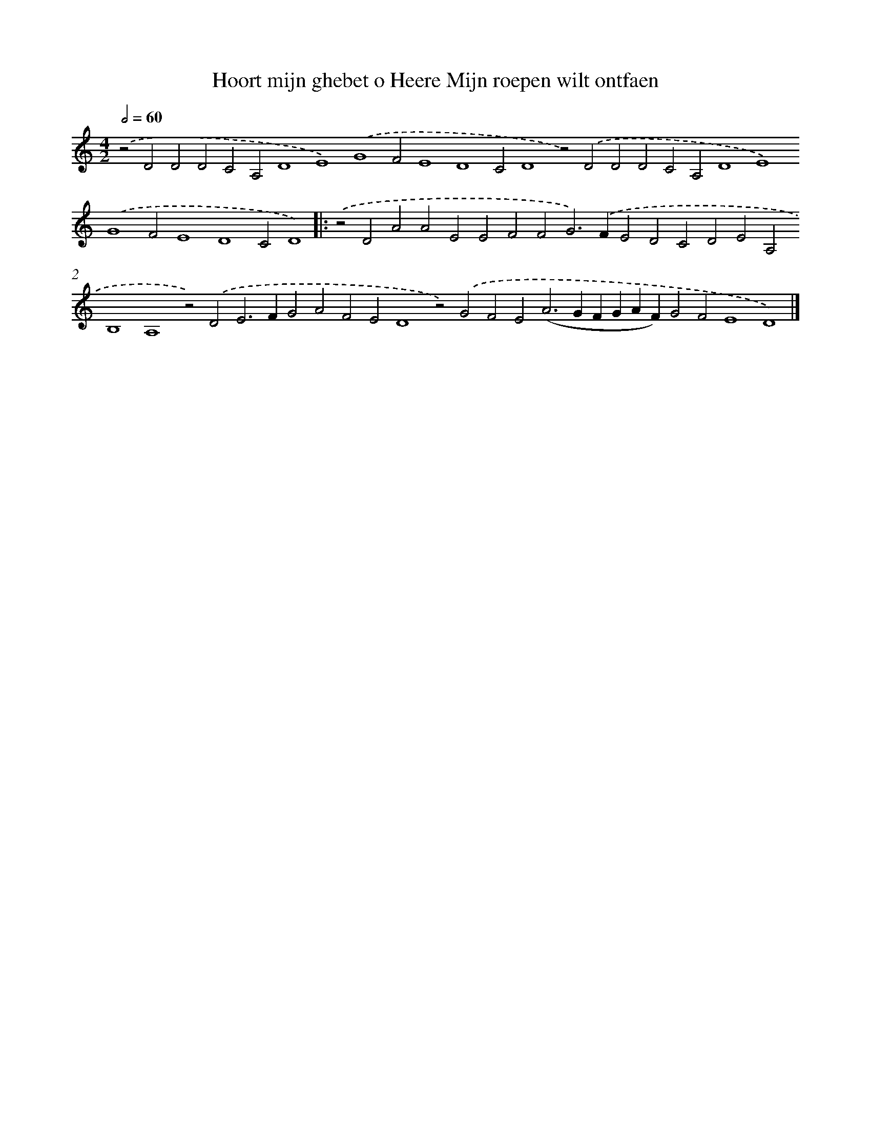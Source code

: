 X: 655
T: Hoort mijn ghebet o Heere Mijn roepen wilt ontfaen
%%abc-version 2.0
%%abcx-abcm2ps-target-version 5.9.1 (29 Sep 2008)
%%abc-creator hum2abc beta
%%abcx-conversion-date 2018/11/01 14:35:35
%%humdrum-veritas 1813865662
%%humdrum-veritas-data 70852253
%%continueall 1
%%barnumbers 0
L: 1/4
M: 4/2
Q: 1/2=60
K: C clef=treble
.('z2D2D2D2C2A,2D4E4).('G4F2E4D4C2D4z2).('D2D2D2C2A,2D4E4).('G4F2E4D4C2D4) ]|:
.('z2D2A2A2E2E2F2F2G2>).('F2E2D2C2D2E2A,2B,4A,4z2).('D2E2>F2G2A2F2E2D4z2).('G2F2E2(A2>G2FGAF)G2F2E4D4) |]
